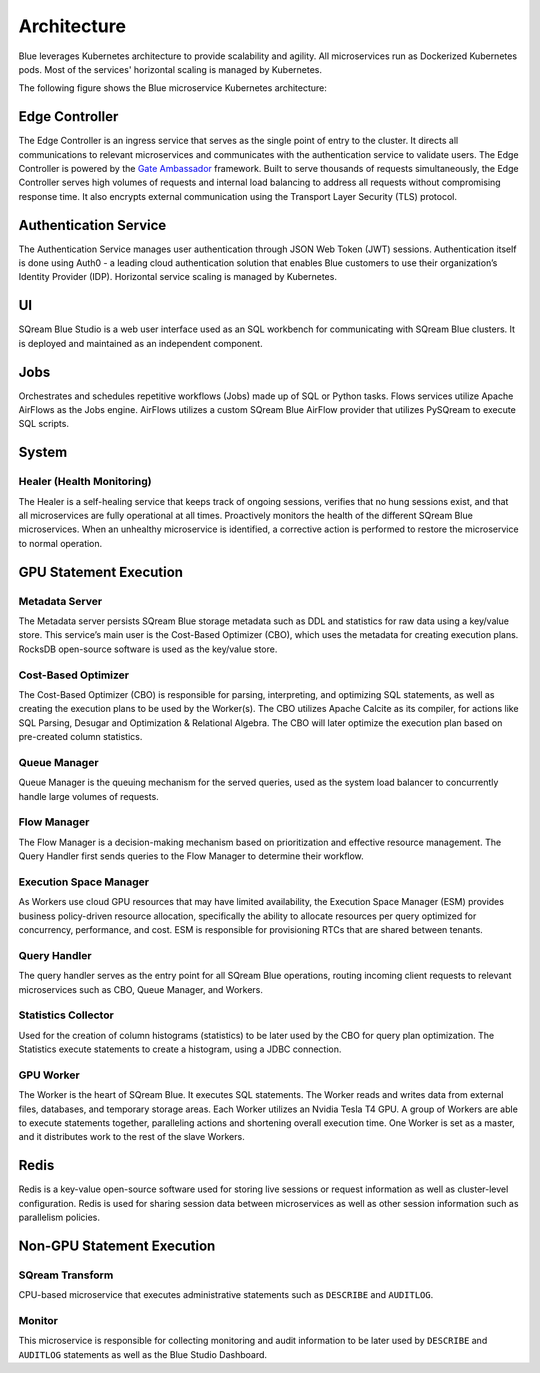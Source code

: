 .. _architecture:

************
Architecture
************

Blue leverages Kubernetes architecture to provide scalability and agility. All microservices run as Dockerized Kubernetes pods. Most of the services' horizontal scaling is managed by Kubernetes.

The following figure shows the Blue microservice Kubernetes architecture:

.. figure:: /_static/images/architecture.png

Edge Controller
===============

The Edge Controller is an ingress service that serves as the single point of entry to the cluster. It directs all communications to relevant microservices and communicates with the authentication service to validate users. The Edge Controller is powered by the `Gate Ambassador <https://www.getambassador.io/>`_ framework.
Built to serve thousands of requests simultaneously, the Edge Controller serves high volumes of requests and internal load balancing to address all requests without compromising response time. It also encrypts external communication using the Transport Layer Security (TLS) protocol.

Authentication Service
======================

The Authentication Service manages user authentication through JSON Web Token (JWT) sessions. Authentication itself is done using Auth0 - a leading cloud authentication solution that enables Blue customers to use their organization’s Identity Provider (IDP). Horizontal service scaling is managed by Kubernetes.

UI
==

SQream Blue Studio is a web user interface used as an SQL workbench for communicating with SQream Blue clusters. It is deployed and maintained as an independent component. 

Jobs
====

Orchestrates and schedules repetitive workflows (Jobs) made up of SQL or Python tasks. Flows services utilize Apache AirFlows as the Jobs engine. AirFlows utilizes a custom SQream Blue AirFlow provider that utilizes PySQream to execute SQL scripts.

System
======

Healer (Health Monitoring)
--------------------------

The Healer is a self-healing service that keeps track of ongoing sessions, verifies that no hung sessions exist, and that all microservices are fully operational at all times.
Proactively monitors the health of the different SQream Blue microservices. When an unhealthy microservice is identified, a corrective action is performed to restore the microservice to normal operation.

GPU Statement Execution
=======================

Metadata Server
---------------

The Metadata server persists SQream Blue storage metadata such as DDL and statistics for raw data using a key/value store. This service’s main user is the Cost-Based Optimizer (CBO), which uses the metadata for creating execution plans. RocksDB open-source software is used as the key/value store.

Cost-Based Optimizer
--------------------

The Cost-Based Optimizer (CBO) is responsible for parsing, interpreting, and optimizing SQL statements, as well as creating the execution plans to be used by the Worker(s). The CBO utilizes Apache Calcite as its compiler, for actions like SQL Parsing, Desugar and Optimization & Relational Algebra. The CBO will later optimize the execution plan based on pre-created column statistics.

Queue Manager
-------------

Queue Manager is the queuing mechanism for the served queries, used as the system load balancer to concurrently handle large volumes of requests.

Flow Manager
------------

The Flow Manager is a decision-making mechanism based on prioritization and effective resource management. The Query Handler first sends queries to the Flow Manager to determine their workflow.

Execution Space Manager
-----------------------

As Workers use cloud GPU resources that may have limited availability, the Execution Space Manager (ESM) provides business policy-driven resource allocation, specifically the ability to allocate resources per query optimized for concurrency, performance, and cost. ESM is responsible for provisioning RTCs that are shared between tenants.

Query Handler
-------------

The query handler serves as the entry point for all SQream Blue operations, routing incoming client requests to relevant microservices such as CBO, Queue Manager, and Workers.

Statistics Collector
--------------------

Used for the creation of column histograms (statistics) to be later used by the CBO for query plan optimization. The Statistics execute statements to create a histogram, using a JDBC connection.

GPU Worker
----------

The Worker is the heart of SQream Blue. It executes SQL statements. The Worker reads and writes data from external files, databases, and temporary storage areas. Each Worker utilizes an Nvidia Tesla T4 GPU.
A group of Workers are able to execute statements together, paralleling actions and shortening overall execution time. One Worker is set as a master, and it distributes work to the rest of the slave Workers.

Redis
=====

Redis is a key-value open-source software used for storing live sessions or request information as well as cluster-level configuration. Redis is used for sharing session data between microservices as well as other session information such as parallelism policies.

Non-GPU Statement Execution
===========================

SQream Transform
----------------

CPU-based microservice that executes administrative statements such as ``DESCRIBE`` and ``AUDITLOG``.

Monitor
-------

This microservice is responsible for collecting monitoring and audit information to be later used by ``DESCRIBE`` and ``AUDITLOG`` statements as well as the Blue Studio Dashboard.






